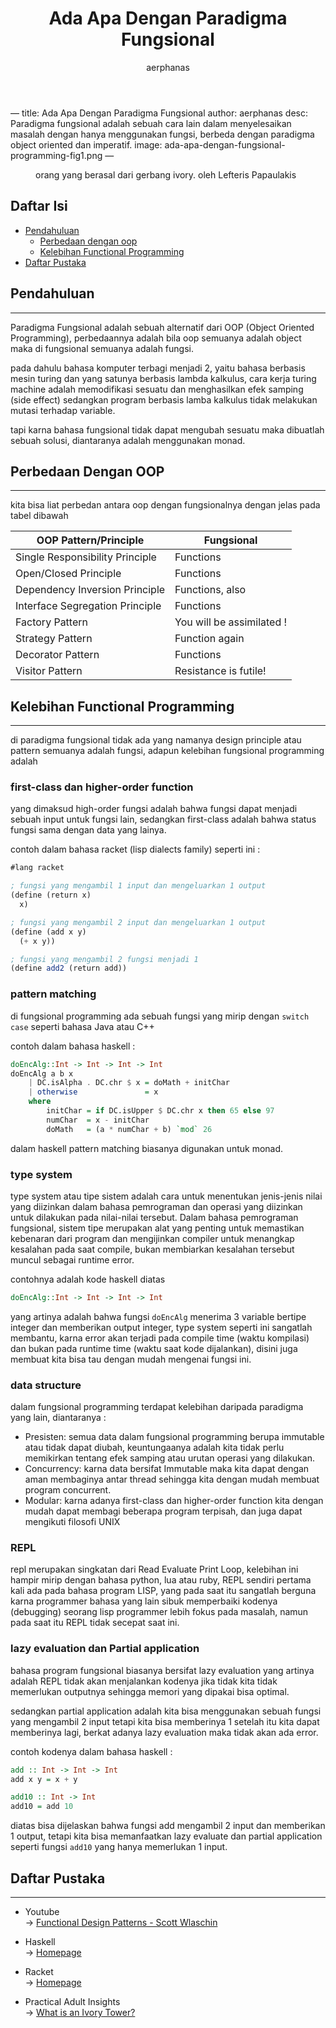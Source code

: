 ---
title: Ada Apa Dengan Paradigma Fungsional
author: aerphanas
desc: Paradigma fungsional adalah sebuah cara lain dalam menyelesaikan masalah dengan hanya menggunakan fungsi, berbeda dengan paradigma object oriented dan imperatif.
image: ada-apa-dengan-fungsional-programming-fig1.png
---

#+title: Ada Apa Dengan Paradigma Fungsional

#+author: aerphanas
#+caption: orang yang berasal dari gerbang ivory. oleh Lefteris Papaulakis
[[../images/ada-apa-dengan-fungsional-programming-fig1.png]]

** Daftar Isi
:PROPERTIES:
:CUSTOM_ID: daftar-isi
:END:
- [[#pendahuluan][Pendahuluan]]
  - [[#perbedaan-dengan-oop][Perbedaan dengan oop]]
  - [[#kelebihan-functional-programming][Kelebihan Functional Programming]]
- [[#daftar-pustaka][Daftar Pustaka]]

** Pendahuluan
:PROPERTIES:
:CUSTOM_ID: pendahuluan
:END:

--------------

Paradigma Fungsional adalah sebuah alternatif dari OOP (Object Oriented
Programming), perbedaannya adalah bila oop semuanya adalah object maka
di fungsional semuanya adalah fungsi.

pada dahulu bahasa komputer terbagi menjadi 2, yaitu bahasa berbasis
mesin turing dan yang satunya berbasis lambda kalkulus, cara kerja
turing machine adalah memodifikasi sesuatu dan menghasilkan efek samping
(side effect) sedangkan program berbasis lamba kalkulus tidak melakukan
mutasi terhadap variable.

tapi karna bahasa fungsional tidak dapat mengubah sesuatu maka dibuatlah
sebuah solusi, diantaranya adalah menggunakan monad.

** Perbedaan Dengan OOP
:PROPERTIES:
:CUSTOM_ID: perbedaan-dengan-oop
:END:

--------------

kita bisa liat perbedan antara oop dengan fungsionalnya dengan jelas
pada tabel dibawah

| OOP Pattern/Principle           | Fungsional                |
|---------------------------------+---------------------------|
| Single Responsibility Principle | Functions                 |
| Open/Closed Principle           | Functions                 |
| Dependency Inversion Principle  | Functions, also           |
| Interface Segregation Principle | Functions                 |
| Factory Pattern                 | You will be assimilated ! |
| Strategy Pattern                | Function again            |
| Decorator Pattern               | Functions                 |
| Visitor Pattern                 | Resistance is futile!     |

** Kelebihan Functional Programming
:PROPERTIES:
:CUSTOM_ID: kelebihan-functional-programming
:END:

--------------

di paradigma fungsional tidak ada yang namanya design principle atau
pattern semuanya adalah fungsi, adapun kelebihan fungsional programming
adalah

*** first-class dan higher-order function
:PROPERTIES:
:CUSTOM_ID: first-class-dan-higher-order-function
:END:
yang dimaksud high-order fungsi adalah bahwa fungsi dapat menjadi sebuah
input untuk fungsi lain, sedangkan first-class adalah bahwa status
fungsi sama dengan data yang lainya.

contoh dalam bahasa racket (lisp dialects family) seperti ini :

#+begin_src scheme
#lang racket

; fungsi yang mengambil 1 input dan mengeluarkan 1 output
(define (return x)
  x)

; fungsi yang mengambil 2 input dan mengeluarkan 1 output
(define (add x y)
  (+ x y))

; fungsi yang mengambil 2 fungsi menjadi 1
(define add2 (return add))
#+end_src

*** pattern matching
:PROPERTIES:
:CUSTOM_ID: pattern-matching
:END:
di fungsional programming ada sebuah fungsi yang mirip dengan
=switch case= seperti bahasa Java atau C++

contoh dalam bahasa haskell :

#+begin_src haskell
doEncAlg::Int -> Int -> Int -> Int
doEncAlg a b x
    | DC.isAlpha . DC.chr $ x = doMath + initChar
    | otherwise               = x
    where
        initChar = if DC.isUpper $ DC.chr x then 65 else 97
        numChar  = x - initChar
        doMath   = (a * numChar + b) `mod` 26
#+end_src

dalam haskell pattern matching biasanya digunakan untuk monad.

*** type system
:PROPERTIES:
:CUSTOM_ID: type-system
:END:
type system atau tipe sistem adalah cara untuk menentukan jenis-jenis
nilai yang diizinkan dalam bahasa pemrograman dan operasi yang diizinkan
untuk dilakukan pada nilai-nilai tersebut. Dalam bahasa pemrograman
fungsional, sistem tipe merupakan alat yang penting untuk memastikan
kebenaran dari program dan mengijinkan compiler untuk menangkap
kesalahan pada saat compile, bukan membiarkan kesalahan tersebut muncul
sebagai runtime error.

contohnya adalah kode haskell diatas

#+begin_src haskell
doEncAlg::Int -> Int -> Int -> Int
#+end_src

yang artinya adalah bahwa fungsi =doEncAlg= menerima 3 variable bertipe
integer dan memberikan output integer, type system seperti ini sangatlah
membantu, karna error akan terjadi pada compile time (waktu kompilasi)
dan bukan pada runtime time (waktu saat kode dijalankan), disini juga
membuat kita bisa tau dengan mudah mengenai fungsi ini.

*** data structure
:PROPERTIES:
:CUSTOM_ID: data-structure
:END:
dalam fungsional programming terdapat kelebihan daripada paradigma yang
lain, diantaranya :

- Presisten: semua data dalam fungsional programming berupa immutable
  atau tidak dapat diubah, keuntungaanya adalah kita tidak perlu
  memikirkan tentang efek samping atau urutan operasi yang dilakukan.
- Concurrency: karna data bersifat Immutable maka kita dapat dengan aman
  membaginya antar thread sehingga kita dengan mudah membuat program
  concurrent.
- Modular: karna adanya first-class dan higher-order function kita
  dengan mudah dapat membagi beberapa program terpisah, dan juga dapat
  mengikuti filosofi UNIX

*** REPL
:PROPERTIES:
:CUSTOM_ID: repl
:END:
repl merupakan singkatan dari Read Evaluate Print Loop, kelebihan ini
hampir mirip dengan bahasa python, lua atau ruby, REPL sendiri pertama
kali ada pada bahasa program LISP, yang pada saat itu sangatlah berguna
karna programmer bahasa yang lain sibuk memperbaiki kodenya (debugging)
seorang lisp programmer lebih fokus pada masalah, namun pada saat itu
REPL tidak secepat saat ini.

*** lazy evaluation dan Partial application
:PROPERTIES:
:CUSTOM_ID: lazy-evaluation-dan-partial-application
:END:
bahasa program fungsional biasanya bersifat lazy evaluation yang artinya
adalah REPL tidak akan menjalankan kodenya jika tidak kita tidak
memerlukan outputnya sehingga memori yang dipakai bisa optimal.

sedangkan partial application adalah kita bisa menggunakan sebuah fungsi
yang mengambil 2 input tetapi kita bisa memberinya 1 setelah itu kita
dapat memberinya lagi, berkat adanya lazy evaluation maka tidak akan ada
error.

contoh kodenya dalam bahasa haskell :

#+begin_src haskell
add :: Int -> Int -> Int
add x y = x + y

add10 :: Int -> Int
add10 = add 10
#+end_src

diatas bisa dijelaskan bahwa fungsi add mengambil 2 input dan memberikan
1 output, tetapi kita bisa memanfaatkan lazy evaluate dan partial
application seperti fungsi =add10= yang hanya memerlukan 1 input.

** Daftar Pustaka
:PROPERTIES:
:CUSTOM_ID: daftar-pustaka
:END:

--------------

- Youtube\\
  → [[https://youtu.be/srQt1NAHYC0][Functional Design Patterns - Scott Wlaschin]]

- Haskell\\
  → [[https://haskell.org][Homepage]]

- Racket\\
  → [[https://racket-lang.org][Homepage]]

- Practical Adult Insights\\
  → [[https://www.practicaladultinsights.com/what-is-an-ivory-tower.htm][What is an Ivory Tower?]]
